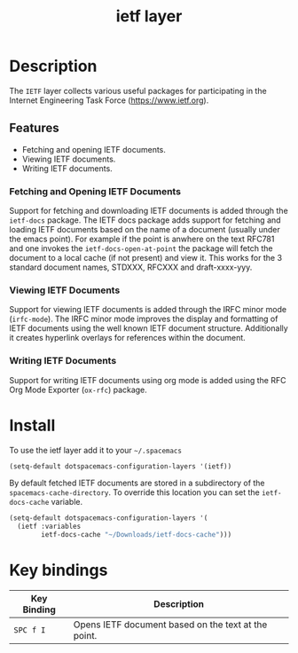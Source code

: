 #+TITLE: ietf layer

[[file:img/ietf-logo.png]]

* Table of Contents                                        :TOC_4_org:noexport:
- [[Description][Description]]
  - [[Features][Features]]
    - [[Fetching and Opening IETF Documents][Fetching and Opening IETF Documents]]
    - [[Viewing IETF Documents][Viewing IETF Documents]]
    - [[Writing IETF Documents][Writing IETF Documents]]
- [[Install][Install]]
- [[Key bindings][Key bindings]]

* Description
The =IETF= layer collects various useful packages for participating in the
Internet Engineering Task Force (https://www.ietf.org).

** Features
  - Fetching and opening IETF documents.
  - Viewing IETF documents.
  - Writing IETF documents.

*** Fetching and Opening IETF Documents
Support for fetching and downloading IETF documents is added through the
=ietf-docs= package. The IETF docs package adds support for fetching and loading
IETF documents based on the name of a document (usually under the emacs point).
For example if the point is anwhere on the text RFC781 and one invokes the
=ietf-docs-open-at-point= the package will fetch the document to a local cache
(if not present) and view it. This works for the 3 standard document names,
STDXXX, RFCXXX and draft-xxxx-yyy.

*** Viewing IETF Documents
Support for viewing IETF documents is added through the IRFC minor mode
(=irfc-mode=). The IRFC minor mode improves the display and formatting of IETF
documents using the well known IETF document structure. Additionally it creates
hyperlink overlays for references within the document.

*** Writing IETF Documents
Support for writing IETF documents using org mode is added using the RFC Org
Mode Exporter (=ox-rfc=) package.

* Install
To use the ietf layer add it to your =~/.spacemacs=

#+begin_src emacs-lisp
  (setq-default dotspacemacs-configuration-layers '(ietf))
#+end_src

By default fetched IETF documents are stored in a subdirectory of the
=spacemacs-cache-directory=. To override this location you can set the
=ietf-docs-cache= variable.

#+begin_src emacs-lisp
  (setq-default dotspacemacs-configuration-layers '(
    (ietf :variables
          ietf-docs-cache "~/Downloads/ietf-docs-cache")))
#+end_src

* Key bindings

| Key Binding | Description                                         |
|-------------+-----------------------------------------------------|
| ~SPC f I~   | Opens IETF document based on the text at the point. |
